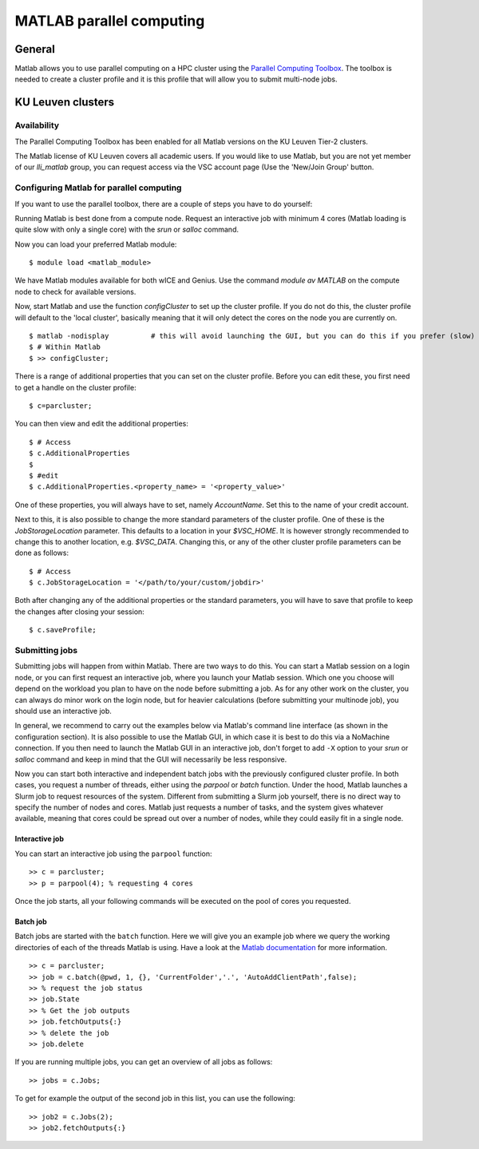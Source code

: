 .. _MATLAB parallel computing:

MATLAB parallel computing
=========================

General
-------

Matlab allows you to use parallel computing on a HPC cluster using the `Parallel Computing Toolbox <https://www.mathworks.com/products/parallel-computing.html>`_.
The toolbox is needed to create a cluster profile and it is this profile that will allow you to submit multi-node jobs.

KU Leuven clusters
------------------

Availability
++++++++++++

The Parallel Computing Toolbox has been enabled for all Matlab versions on the KU Leuven Tier-2 clusters.

The Matlab license of KU Leuven covers all academic users. If you would like to use Matlab, but you are not yet member of our `lli_matlab` group, you can request
access via the VSC account page (Use the 'New/Join Group' button.

Configuring Matlab for parallel computing
+++++++++++++++++++++++++++++++++++++++++

If you want to use the parallel toolbox, there are a couple of steps you have to do yourself:

Running Matlab is best done from a compute node. Request an interactive job with minimum 4 cores (Matlab loading is quite slow with only a single core) with the
`srun` or `salloc` command.

Now you can load your preferred Matlab module:

::

    $ module load <matlab_module>

We have Matlab modules available for both wICE and Genius. Use the command `module av MATLAB` on the compute node to check for available versions.

Now, start Matlab and use the function  `configCluster` to set up the cluster profile. If you do not do this, the cluster profile will default to the 'local
cluster', basically meaning that it will only detect the cores on the node you are currently on.

::

    $ matlab -nodisplay          # this will avoid launching the GUI, but you can do this if you prefer (slow)
    $ # Within Matlab
    $ >> configCluster;

There is a range of additional properties that you can set on the cluster profile. Before you can edit these, you first need to get a handle on the cluster
profile:

::

    $ c=parcluster;

You can then view and edit the additional properties:

::

    $ # Access
    $ c.AdditionalProperties
    $
    $ #edit
    $ c.AdditionalProperties.<property_name> = '<property_value>'

One of these properties, you will always have to set, namely `AccountName`. Set this to the name of your credit account.

Next to this, it is also possible to change the more standard parameters of the cluster profile. One of these is the `JobStorageLocation` parameter. This defaults
to a location in your `$VSC_HOME`. It is however strongly recommended to change this to another location, e.g. `$VSC_DATA`. Changing this, or any of
the other cluster profile parameters can be done as follows:

::

    $ # Access
    $ c.JobStorageLocation = '</path/to/your/custom/jobdir>'

Both after changing any of the additional properties or the standard parameters, you will have to save that profile to keep the changes after closing your
session:

::

    $ c.saveProfile;


Submitting jobs
+++++++++++++++

Submitting jobs will happen from within Matlab. There are two ways to do this. You can start a Matlab session on a login node, or you can first request an
interactive job, where you launch your Matlab session. Which one you choose will depend on the workload you plan to have on the node before submitting a job.
As for any other work on the cluster, you can always do minor work on the login node, but for heavier calculations (before submitting your multinode job), you should
use an interactive job.

In general, we recommend to carry out the examples below via Matlab's command line interface
(as shown in the configuration section). It is also possible to use the Matlab GUI, in which case it
is best to do this via a NoMachine connection. If you then need to launch the Matlab GUI in an
interactive job, don't forget to add ``-X`` option to your `srun` or `salloc` command and keep in mind
that the GUI will necessarily be less responsive.

Now you can start both interactive and independent batch jobs with the previously configured cluster profile. In both cases, you request a number of threads, either using the `parpool` or `batch` function.
Under the hood, Matlab launches a Slurm job to request resources of the system. Different from submitting a Slurm job yourself, there is no direct way to specify the number of nodes and cores. Matlab just
requests a number of tasks, and the system gives whatever available, meaning that cores could be spread out over a number of nodes, while they could easily fit in a single node.

Interactive job
***************

You can start an interactive job using the ``parpool`` function:

::

    >> c = parcluster;
    >> p = parpool(4); % requesting 4 cores

Once the job starts, all your following commands will be executed on the pool of cores you requested.


Batch job
*********

Batch jobs are started with the ``batch`` function. Here we will give you an example job where we query the working directories of each of the threads Matlab is using.
Have a look at the `Matlab documentation <https://www.mathworks.com/help/parallel-computing/run-a-batch-job.html>`_ for more information.

::

    >> c = parcluster;
    >> job = c.batch(@pwd, 1, {}, 'CurrentFolder','.', 'AutoAddClientPath',false);
    >> % request the job status
    >> job.State
    >> % Get the job outputs
    >> job.fetchOutputs{:}
    >> % delete the job
    >> job.delete

If you are running multiple jobs, you can get an overview of all jobs as follows:

::

    >> jobs = c.Jobs;

To get for example the output of the second job in this list, you can use the following:

::

    >> job2 = c.Jobs(2);
    >> job2.fetchOutputs{:}

